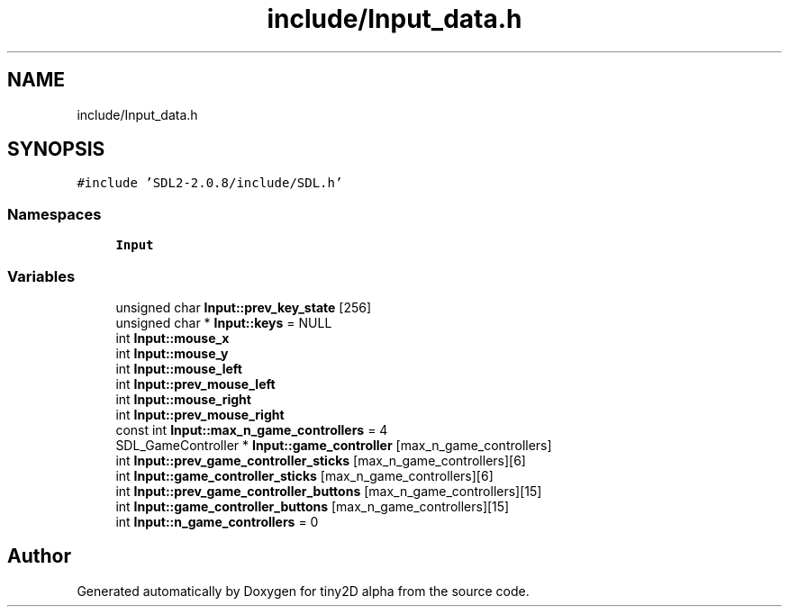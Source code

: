 .TH "include/Input_data.h" 3 "Sun Oct 28 2018" "tiny2D alpha" \" -*- nroff -*-
.ad l
.nh
.SH NAME
include/Input_data.h
.SH SYNOPSIS
.br
.PP
\fC#include 'SDL2\-2\&.0\&.8/include/SDL\&.h'\fP
.br

.SS "Namespaces"

.in +1c
.ti -1c
.RI " \fBInput\fP"
.br
.in -1c
.SS "Variables"

.in +1c
.ti -1c
.RI "unsigned char \fBInput::prev_key_state\fP [256]"
.br
.ti -1c
.RI "unsigned char * \fBInput::keys\fP = NULL"
.br
.ti -1c
.RI "int \fBInput::mouse_x\fP"
.br
.ti -1c
.RI "int \fBInput::mouse_y\fP"
.br
.ti -1c
.RI "int \fBInput::mouse_left\fP"
.br
.ti -1c
.RI "int \fBInput::prev_mouse_left\fP"
.br
.ti -1c
.RI "int \fBInput::mouse_right\fP"
.br
.ti -1c
.RI "int \fBInput::prev_mouse_right\fP"
.br
.ti -1c
.RI "const int \fBInput::max_n_game_controllers\fP = 4"
.br
.ti -1c
.RI "SDL_GameController * \fBInput::game_controller\fP [max_n_game_controllers]"
.br
.ti -1c
.RI "int \fBInput::prev_game_controller_sticks\fP [max_n_game_controllers][6]"
.br
.ti -1c
.RI "int \fBInput::game_controller_sticks\fP [max_n_game_controllers][6]"
.br
.ti -1c
.RI "int \fBInput::prev_game_controller_buttons\fP [max_n_game_controllers][15]"
.br
.ti -1c
.RI "int \fBInput::game_controller_buttons\fP [max_n_game_controllers][15]"
.br
.ti -1c
.RI "int \fBInput::n_game_controllers\fP = 0"
.br
.in -1c
.SH "Author"
.PP 
Generated automatically by Doxygen for tiny2D alpha from the source code\&.
